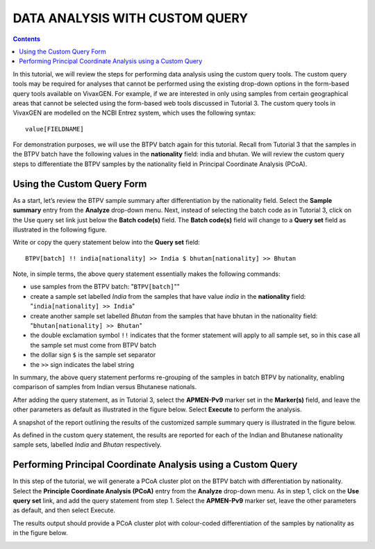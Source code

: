 
===============================
DATA ANALYSIS WITH CUSTOM QUERY
===============================

.. contents::

In this tutorial, we will review the steps for performing  data analysis using the custom query tools.
The custom query tools may be required for analyses that cannot be performed using the existing drop-down options in the form-based query tools available on VivaxGEN.
For example, if we are interested in only using samples from certain geographical areas that cannot be  selected using the form-based web tools discussed in Tutorial 3.
The custom query tools in VivaxGEN are modelled on the NCBI Entrez system, which uses the following syntax: ::

   value[FIELDNAME]

For demonstration purposes, we will use the BTPV batch again for this tutorial.
Recall from Tutorial 3 that the samples in the BTPV batch have the following values in the **nationality** field: india and bhutan.
We will review the custom query steps to differentiate the BTPV samples by the nationality field  in Principal Coordinate Analysis (PCoA).

Using the Custom Query Form
---------------------------

As a start, let’s review the BTPV sample summary after differentiation by the nationality field.
Select the **Sample summary** entry from the **Analyze** drop-down menu.
Next, instead of selecting the batch code as in Tutorial 3, click on the Use query set link just below the **Batch code(s)** field.
The **Batch code(s)** field will change to a **Query set** field as illustrated in the following figure.

.. image:: query-field.png

Write or copy the query statement below into the **Query set** field: ::

  BTPV[batch] !! india[nationality] >> India $ bhutan[nationality] >> Bhutan

Note, in simple terms, the above query statement essentially makes the following commands:

* use samples from the BTPV batch: "``BTPV[batch]``""
* create a sample set labelled *India* from the samples that have value *india* in the **nationality** field: "``india[nationality] >> India``"
* create another sample set labelled *Bhutan* from the samples that have bhutan in the nationality field: "``bhutan[nationality] >> Bhutan``"
* the double exclamation symbol ``!!`` indicates that the former statement will apply to all sample set, so in this case all the sample set must come from BTPV batch
* the dollar sign ``$`` is the sample set separator
* the ``>>`` sign indicates the label string

In summary, the above query statement performs re-grouping of  the samples in batch BTPV by nationality, enabling comparison of samples from Indian versus Bhutanese nationals.

After adding the query statement, as in Tutorial 3, select the **APMEN-Pv9** marker set in the **Marker(s)** field, and leave the other parameters as default as illustrated in the figure below.
Select **Execute** to perform the analysis.

.. image:: filled-form.png

A snapshot of the report outlining the results of the customized sample summary query is illustrated in the figure below.

.. image:: custom-sample-summary.png

As defined in the custom query statement, the results are reported for each of the Indian and Bhutanese nationality sample sets, labelled *India* and *Bhutan* respectively.

Performing Principal Coordinate Analysis using a Custom Query
-------------------------------------------------------------

In this step of the tutorial, we will generate a PCoA cluster plot on the BTPV batch with differentiation by nationality.
Select the **Principle Coordinate Analysis (PCoA)** entry from the **Analyze** drop-down menu.
As in step 1, click on the **Use query set** link, and add the query statement from step 1.
Select the **APMEN-Pv9** marker set, leave the other parameters as default, and then select Execute.

The results output should provide a PCoA cluster plot with colour-coded differentiation of the samples by nationality as in the figure below.

.. image:: custom-pcoa.png

.. |plasmogen| replace:: VivaxGEN

